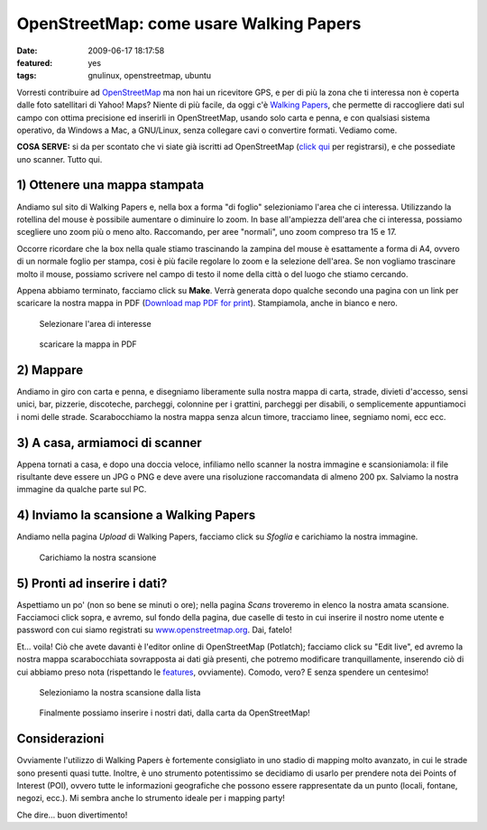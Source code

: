 OpenStreetMap: come usare Walking Papers
========================================

:date: 2009-06-17 18:17:58
:featured: yes
:tags: gnulinux, openstreetmap, ubuntu

Vorresti contribuire ad `OpenStreetMap`_ ma non hai un
ricevitore GPS, e per di più la zona che ti interessa non è coperta
dalle foto satellitari di Yahoo! Maps? Niente di più facile, da oggi c'è
`Walking Papers`_, che permette di raccogliere dati sul campo 
con ottima precisione ed inserirli in OpenStreetMap, usando solo 
carta e penna, e con qualsiasi sistema operativo, da Windows a Mac, 
a GNU/Linux, senza collegare cavi o convertire formati. Vediamo come.

**COSA SERVE:** si da per scontato che vi siate già iscritti ad
OpenStreetMap (`click qui`_ per registrarsi), e che possediate 
uno scanner. Tutto qui.

.. _OpenStreetMap: http://www.openstreetmap.org
.. _Walking Papers: http://walking-papers.org
.. _click qui: http://www.openstreetmap.org/user/new

1) Ottenere una mappa stampata
------------------------------

Andiamo sul sito di Walking Papers e, nella box a forma "di foglio"
selezioniamo l'area che ci interessa. Utilizzando la rotellina del mouse
è possibile aumentare o diminuire lo zoom. In base all'ampiezza
dell'area che ci interessa, possiamo scegliere uno zoom più o meno alto.
Raccomando, per aree "normali", uno zoom compreso tra 15 e 17.

Occorre ricordare che la box nella quale stiamo trascinando la zampina
del mouse è esattamente a forma di A4, ovvero di un normale foglio per
stampa, cosi è più facile regolare lo zoom e la selezione dell'area. Se
non vogliamo trascinare molto il mouse, possiamo scrivere nel campo di
testo il nome della città o del luogo che stiamo cercando.

Appena abbiamo terminato, facciamo click su **Make**. Verrà generata
dopo qualche secondo una pagina con un link per scaricare la nostra
mappa in PDF (`Download map PDF for print`_).
Stampiamola, anche in bianco e nero.


.. figure:: {filename}/images/schermata2j.png

   Selezionare l'area di interesse


.. figure:: {filename}/images/schermata1q.png

   scaricare la mappa in PDF


2) Mappare
----------

Andiamo in giro con carta e penna, e disegniamo liberamente sulla nostra
mappa di carta, strade, divieti d'accesso, sensi unici, bar, pizzerie,
discoteche, parcheggi, colonnine per i grattini, parcheggi per disabili,
o semplicemente appuntiamoci i nomi delle strade. Scarabocchiamo la
nostra mappa senza alcun timore, tracciamo linee, segniamo nomi, ecc
ecc.

3) A casa, armiamoci di scanner
-------------------------------

Appena tornati a casa, e dopo una doccia veloce, infiliamo nello scanner
la nostra immagine e scansioniamola: il file risultante deve essere un
JPG o PNG e deve avere una risoluzione raccomandata di almeno 200 px.
Salviamo la nostra immagine da qualche parte sul PC.

4) Inviamo la scansione a Walking Papers
----------------------------------------

Andiamo nella pagina *Upload* di Walking Papers, facciamo click su
*Sfoglia* e carichiamo la nostra immagine.


.. figure:: {filename}/images/schermata3v.png

   Carichiamo la nostra scansione


5) Pronti ad inserire i dati?
-----------------------------

Aspettiamo un po' (non so bene se minuti o ore); nella pagina *Scans*
troveremo in elenco la nostra amata scansione. Facciamoci click sopra, e
avremo, sul fondo della pagina, due caselle di testo in cui inserire il
nostro nome utente e password con cui siamo registrati su
`www.openstreetmap.org`_. Dai, fatelo!

Et... voila! Ciò che avete davanti è l'editor online di OpenStreetMap
(Potlatch); facciamo click su "Edit live", ed avremo la nostra mappa
scarabocchiata sovrapposta ai dati già presenti, che potremo modificare
tranquillamente, inserendo ciò di cui abbiamo preso nota (rispettando le
`features`_, ovviamente). Comodo, vero? E senza spendere un centesimo!


.. figure:: {filename}/images/schermata4nab.png

   Selezioniamo la nostra scansione dalla lista


.. figure:: {filename}/images/schermata5.png

   Finalmente possiamo inserire i nostri dati, dalla carta da OpenStreetMap!


Considerazioni
--------------

Ovviamente l'utilizzo di Walking Papers è fortemente consigliato in uno
stadio di mapping molto avanzato, in cui le strade sono presenti quasi
tutte. Inoltre, è uno strumento potentissimo se decidiamo di usarlo per
prendere nota dei Points of Interest (POI), ovvero tutte le informazioni
geografiche che possono essere rappresentate da un punto (locali,
fontane, negozi, ecc.). Mi sembra anche lo strumento ideale per i
mapping party!

Che dire... buon divertimento!

.. _Download map PDF for print: http://paperwalking-uploads.s3.amazonaws.com/prints/v3lr7z32/walking-paper-v3lr7z32.pdf
.. _www.openstreetmap.org: http://www.openstreetmap.org
.. _features: http://wiki.openstreetmap.org/wiki/Map_Features
